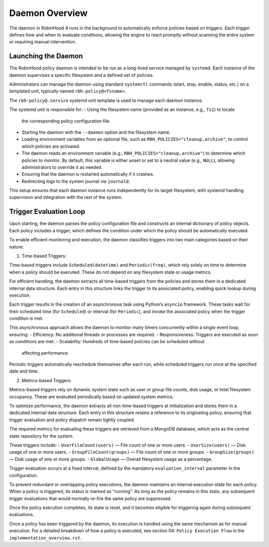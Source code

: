 .. This file is part of the RobinHood Library
   Copyright (C) 2025 Commissariat à l'énergie atomique et
                      aux énergies alternatives

   SPDX-License-Identifier: LGPL-3.0-or-later

Daemon Overview
===============

The daemon in RobinHood 4 runs in the background to automatically enforce
policies based on triggers. Each trigger defines how and when to evaluate
conditions, allowing the engine to react promptly without scanning the entire
system or requiring manual intervention.

Launching the Daemon
--------------------

The RobinHood policy daemon is intended to be run as a long-lived service
managed by ``systemd``. Each instance of the daemon supervises a specific
filesystem and a defined set of policies.

Administrators can manage the daemon using standard ``systemctl`` commands
(start, stop, enable, status, etc.) on a templated unit, typically named
``rbh-policy@<fsname>``.

The ``rbh-policy@.service`` systemd unit template is used to manage each daemon
instance.

The systemd unit is responsible for:
- Using the filesystem name (provided as an instance, e.g., ``fs1``) to locate
  the corresponding policy configuration file.
- Starting the daemon with the ``--daemon`` option and the filesystem name.
- Loading environment variables from an optional file, such as
  ``RBH_POLICIES="cleanup,archive"``, to control which policies are activated.
- The daemon reads an environment variable (e.g.,
  ``RBH_POLICIES="cleanup,archive"``) to determine which policies to monitor.
  By default, this variable is either unset or set to a neutral value (e.g.,
  ``NULL``), allowing administrators to override it as needed.
- Ensuring that the daemon is restarted automatically if it crashes.
- Redirecting logs to the system journal via ``journald``.

This setup ensures that each daemon instance runs independently for its target
filesystem, with systemd handling supervision and integration with the rest of
the system.

Trigger Evaluation Loop
-----------------------

Upon starting, the daemon parses the policy configuration file and constructs
an internal dictionary of policy objects. Each policy includes a trigger, which
defines the condition under which the policy should be automatically executed.

To enable efficient monitoring and execution, the daemon classifies triggers into
two main categories based on their nature:

1. Time-based Triggers:

Time-based triggers include ``Scheduled(datetime)`` and ``Periodic(freq)``,
which rely solely on time to determine when a policy should be executed. These do
not depend on any filesystem state or usage metrics.

For efficient handling, the daemon extracts all time-based triggers from the
policies and stores them in a dedicated internal data structure. Each entry in
this structure links the trigger to its associated policy, enabling quick lookup
during execution.

Each trigger results in the creation of an asynchronous task using Python’s
``asyncio`` framework. These tasks wait for their scheduled time (for
``Scheduled``) or interval (for ``Periodic``), and invoke the associated policy
when the trigger condition is met.

This asynchronous approach allows the daemon to monitor many timers concurrently
within a single event loop, ensuring:
- Efficiency: No additional threads or processes are required.
- Responsiveness: Triggers are executed as soon as conditions are met.
- Scalability: Hundreds of time-based policies can be scheduled without
  affecting performance.

Periodic triggers automatically reschedule themselves after each run, while
scheduled triggers run once at the specified date and time.

2. Metrics-based Triggers:

Metrics-based triggers rely on dynamic system state such as user or group file
counts, disk usage, or total filesystem occupancy. These are evaluated
periodically based on updated system metrics.

To optimize performance, the daemon extracts all non-time-based triggers at
initialization and stores them in a dedicated internal data structure. Each entry
in this structure retains a reference to its originating policy, ensuring that
trigger evaluation and policy dispatch remain tightly coupled.

The required metrics for evaluating these triggers are retrieved from a MongoDB
database, which acts as the central state repository for the system.

These triggers include:
- ``UserFileCount(users)`` — File count of one or more users.
- ``UserSize(users)`` — Disk usage of one or more users.
- ``GroupFileCount(groups)`` — File count of one or more groups.
- ``GroupSize(groups)`` — Disk usage of one or more groups.
- ``GlobalUsage`` — Overall filesystem usage as a percentage.

Trigger evaluation occurs at a fixed interval, defined by the mandatory
``evaluation_interval`` parameter in the configuration.

To prevent redundant or overlapping policy executions, the daemon maintains
an internal execution state for each policy. When a policy is triggered,
its status is marked as "running". As long as the policy remains in this
state, any subsequent trigger evaluations that would normally re-fire the
same policy are suppressed.

Once the policy execution completes, its state is reset, and it becomes eligible
for triggering again during subsequent evaluations.

Once a policy has been triggered by the daemon, its execution is handled using
the same mechanism as for manual execution.
For a detailed breakdown of how a policy is executed, see section 04:
``Policy Execution Flow`` in the ``implementation_overview.rst``.
